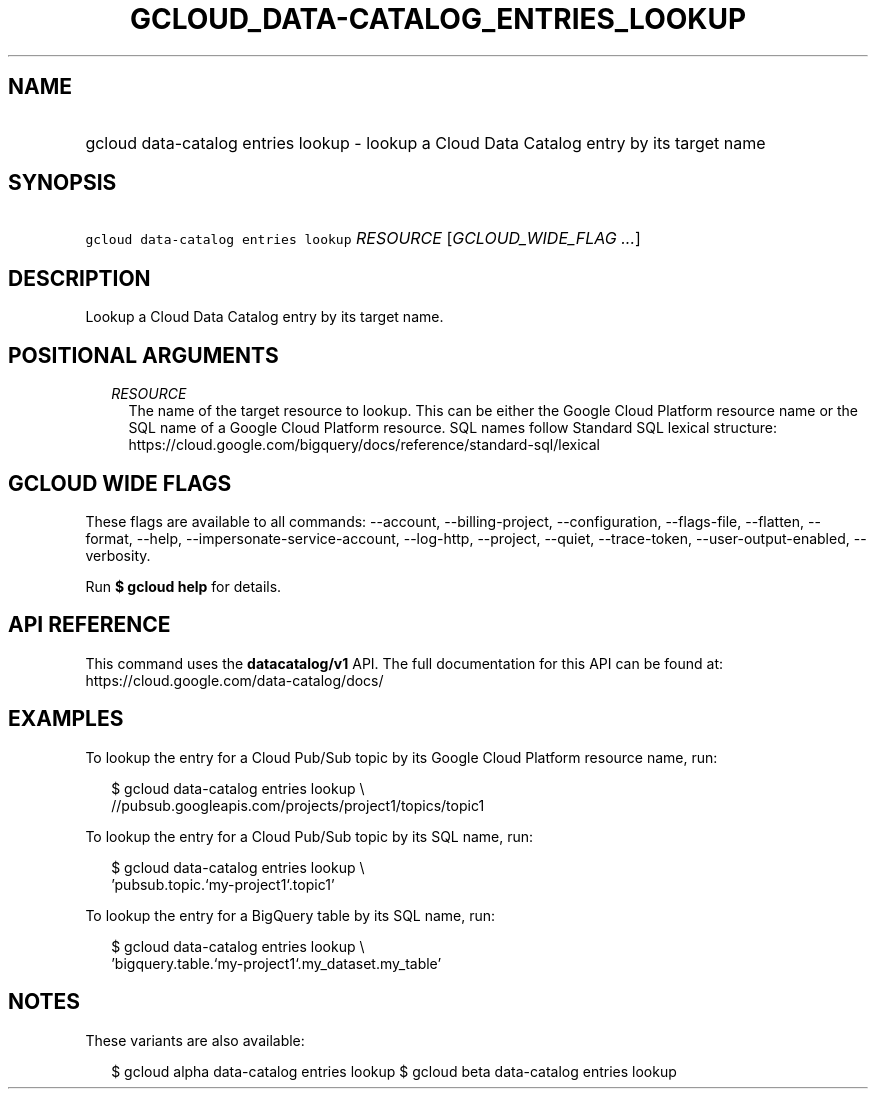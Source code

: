 
.TH "GCLOUD_DATA\-CATALOG_ENTRIES_LOOKUP" 1



.SH "NAME"
.HP
gcloud data\-catalog entries lookup \- lookup a Cloud Data Catalog entry by its target name



.SH "SYNOPSIS"
.HP
\f5gcloud data\-catalog entries lookup\fR \fIRESOURCE\fR [\fIGCLOUD_WIDE_FLAG\ ...\fR]



.SH "DESCRIPTION"

Lookup a Cloud Data Catalog entry by its target name.



.SH "POSITIONAL ARGUMENTS"

.RS 2m
.TP 2m
\fIRESOURCE\fR
The name of the target resource to lookup. This can be either the Google Cloud
Platform resource name or the SQL name of a Google Cloud Platform resource. SQL
names follow Standard SQL lexical structure:
https://cloud.google.com/bigquery/docs/reference/standard\-sql/lexical


.RE
.sp

.SH "GCLOUD WIDE FLAGS"

These flags are available to all commands: \-\-account, \-\-billing\-project,
\-\-configuration, \-\-flags\-file, \-\-flatten, \-\-format, \-\-help,
\-\-impersonate\-service\-account, \-\-log\-http, \-\-project, \-\-quiet,
\-\-trace\-token, \-\-user\-output\-enabled, \-\-verbosity.

Run \fB$ gcloud help\fR for details.



.SH "API REFERENCE"

This command uses the \fBdatacatalog/v1\fR API. The full documentation for this
API can be found at: https://cloud.google.com/data\-catalog/docs/



.SH "EXAMPLES"

To lookup the entry for a Cloud Pub/Sub topic by its Google Cloud Platform
resource name, run:

.RS 2m
$ gcloud data\-catalog entries lookup \e
    //pubsub.googleapis.com/projects/project1/topics/topic1
.RE

To lookup the entry for a Cloud Pub/Sub topic by its SQL name, run:

.RS 2m
$ gcloud data\-catalog entries lookup \e
    'pubsub.topic.`my\-project1`.topic1'
.RE

To lookup the entry for a BigQuery table by its SQL name, run:

.RS 2m
$ gcloud data\-catalog entries lookup \e
    'bigquery.table.`my\-project1`.my_dataset.my_table'
.RE



.SH "NOTES"

These variants are also available:

.RS 2m
$ gcloud alpha data\-catalog entries lookup
$ gcloud beta data\-catalog entries lookup
.RE

